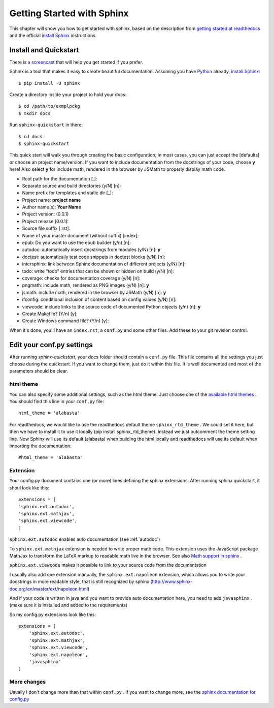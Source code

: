 .. _start:

Getting Started with Sphinx
============================

This chapter will show you how to get started with sphinx, based on the
description from `getting started at readthedocs`_ and the official `install Sphinx`_ 
instructions.


Install and Quickstart
-----------------------


There is `a screencast`_ that will help you get started if you prefer.

Sphinx is a tool that makes it easy to create beautiful documentation.
Assuming you have Python_ already, `install Sphinx`_::

    $ pip install -U sphinx

Create a directory inside your project to hold your docs::

    $ cd /path/to/exmplpckg
    $ mkdir docs

Run ``sphinx-quickstart`` in there::

    $ cd docs
    $ sphinx-quickstart

This quick start will walk you through creating the basic configuration; in most cases, you
can just accept the [defaults] or choose an project name/version. If you want to include documentation from the docstrings of your code,
choose **y** here! Also select **y** for include math, rendered in the browser by JSMath to properly display math code.

* Root path for the documentation [.]:
* Separate source and build directories (y/N) [n]:
* Name prefix for templates and static dir [_]:
* Project name: 	**project name**
* Author name(s): 	**Your Name**
* Project version: 	(0.0.1)
* Project release [0.0.1]:
* Source file suffix [.rst]:
* Name of your master document (without suffix) [index]: 
* epub: Do you want to use the epub builder (y/n) [n]:
* autodoc: automatically insert docstrings from modules (y/N) [n]: 	**y**
* doctest: automatically test code snippets in doctest blocks (y/N) [n]: 
* intersphinx: link between Sphinx documentation of different projects (y/N) [n]:
* todo: write “todo” entries that can be shown or hidden on build (y/N) [n]:
* coverage: checks for documentation coverage (y/N) [n]:
* pngmath: include math, rendered as PNG images (y/N) [n]: **y**
* jsmath: include math, rendered in the browser by JSMath (y/N) [n]: **y**
* ifconfig: conditional inclusion of content based on config values (y/N) [n]:
* viewcode: include links to the source code of documented Python objects (y/n) [n]: **y**
* Create Makefile? (Y/n) [y]:
* Create Windows command file? (Y/n) [y]:


When it's done, you'll have an ``index.rst``, a
``conf.py`` and some other files. Add these to your git revision control.


Edit your conf.py settings
---------------------------

After running `sphinx-quickstart`, your docs folder should contain a ``conf.py`` file.
This file contains all the settings you just choose during the quickstart. If you want to change them,
just do it within this file. It is well documented and most of the parameters should be 
clear.

html theme
^^^^^^^^^^

You can also specify some additional settings, such as the html theme. Just choose one of
the `available html themes`_ . You should find this line in your ``conf.py`` file::

	html_theme = 'alabasta'

For readthedocs, we would like to use the readthedocs default theme ``sphinx_rtd_theme`` . We could set it here, but
then we have to install it to use it locally (pip install sphinx_rtd_theme). Instead we just outcomment the theme
setting line. Now Sphinx will use its default (alabasta) when building the html locally and readthedocs
will use its default when importing the documentation::

	#html_theme = 'alabasta'

.. _math_label:
	
Extension
^^^^^^^^^^^^

Your config.py document contains one (or more) lines defining the sphinx extensions. After running 
sphinx quickstart, it shoul look like this::

    extensions = [
    'sphinx.ext.autodoc',
    'sphinx.ext.mathjax',
    'sphinx.ext.viewcode',
    ]


``sphinx.ext.autodoc`` enables auto documentation (see :ref:`autodoc`)

To ``sphinx.ext.mathjax`` extension is needed to write proper math code. This extension uses the JavaScript 
package MathJax to transform the LaTeX markup to readable math live in the browser.
See also `Math support in sphinx`_ .

``sphinx.ext.viewcode`` makes it possible to link to your source code from the documentation

I usually also add one extension manually, the ``sphinx.ext.napoleon`` extension, which allows you to
write your docstrings in more readable style, that is still recognized by sphinx (http://www.sphinx-doc.org/en/master/ext/napoleon.html)

And if your code is written in java and you want to provide auto documentation here, you need to add ``javasphinx`` .
(make sure it is installed and added to the requirements)

So my config.py extensions look like this::

    extensions = [
        'sphinx.ext.autodoc',
        'sphinx.ext.mathjax',
        'sphinx.ext.viewcode',
        'sphinx.ext.napoleon',
        'javasphinx'
    ]


More changes
^^^^^^^^^^^^^^

Usually I don't change more than that within ``conf.py`` . If  you want to change more, see the `sphinx documentation for config.py`_

  

.. _a screencast: https://www.youtube.com/watch?feature=player_embedded&v=oJsUvBQyHBs
.. _getting started at readthedocs: http://docs.readthedocs.io/en/latest/getting_started.html#
.. _install Sphinx: http://sphinx-doc.org/latest/install.html
.. _Python: https://www.python.org/
.. _reStructuredText: http://sphinx-doc.org/rest.html
.. _this template: http://docs.writethedocs.org/guide/writing/beginners-guide-to-docs/#id1
.. _available html themes: http://www.sphinx-doc.org/en/stable/theming.html#builtin-themes
.. _sphinx documentation for config.py: http://www.sphinx-doc.org/en/stable/config.html
.. _Math support in sphinx: http://www.sphinx-doc.org/en/master/ext/math.html
